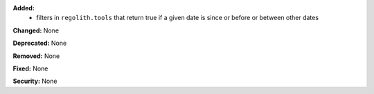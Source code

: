 **Added:**
 * filters in ``regolith.tools`` that return true if a given date is since or before or
   between other dates

**Changed:** None

**Deprecated:** None

**Removed:** None

**Fixed:** None

**Security:** None
